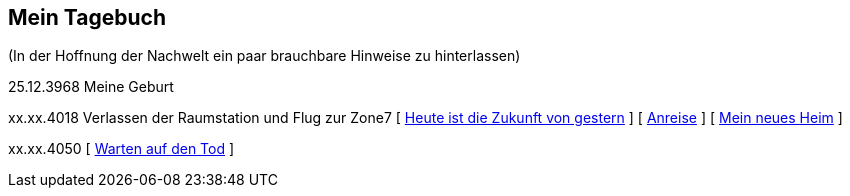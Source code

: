 ## Mein Tagebuch
(In der Hoffnung der Nachwelt ein paar brauchbare Hinweise zu hinterlassen)

25.12.3968 Meine Geburt

xx.xx.4018 Verlassen der Raumstation und Flug zur Zone7
[ xref:zone7/AbschiedFloridaArklab.adoc[Heute ist die Zukunft von gestern] ]
[ xref:zone7/Anreise.adoc[Anreise] ]
[ xref:zone7/MyHome.adoc[Mein neues Heim] ]


xx.xx.4050 [ xref:zone7/WartenAufDenTod.ado[Warten auf den Tod] ]
